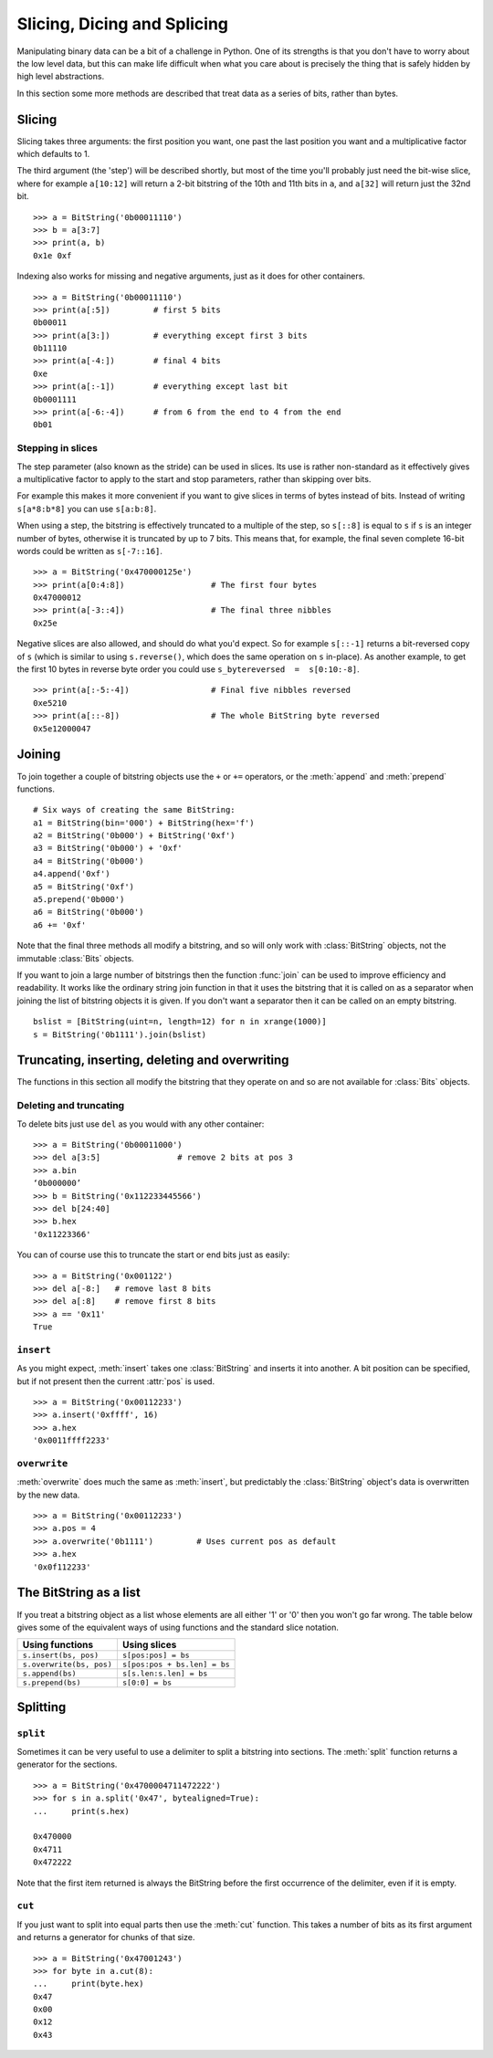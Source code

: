 
Slicing, Dicing and Splicing
============================

Manipulating binary data can be a bit of a challenge in Python. One of its strengths is that you don't have to worry about the low level data, but this can make life difficult when what you care about is precisely the thing that is safely hidden by high level abstractions.

In this section some more methods are described that treat data as a series of bits, rather than bytes.

Slicing
-------

Slicing takes three arguments: the first position you want, one past the last position you want and a multiplicative factor which defaults to 1. 

The third argument (the 'step') will be described shortly, but most of the time you'll probably just need the bit-wise slice, where for example ``a[10:12]`` will return a 2-bit bitstring of the 10th and 11th bits in ``a``, and ``a[32]`` will return just the 32nd bit. ::

 >>> a = BitString('0b00011110')
 >>> b = a[3:7]
 >>> print(a, b)
 0x1e 0xf

Indexing also works for missing and negative arguments, just as it does for other containers. ::

 >>> a = BitString('0b00011110')
 >>> print(a[:5])         # first 5 bits
 0b00011            
 >>> print(a[3:])         # everything except first 3 bits
 0b11110
 >>> print(a[-4:])        # final 4 bits
 0xe
 >>> print(a[:-1])        # everything except last bit
 0b0001111
 >>> print(a[-6:-4])      # from 6 from the end to 4 from the end
 0b01

Stepping in slices
^^^^^^^^^^^^^^^^^^

The step parameter (also known as the stride) can be used in slices. Its use is rather non-standard as it effectively gives a multiplicative factor to apply to the start and stop parameters, rather than skipping over bits.

For example this makes it more convenient if you want to give slices in terms of bytes instead of bits. Instead of writing ``s[a*8:b*8]`` you can use ``s[a:b:8]``.

When using a step, the bitstring is effectively truncated to a multiple of the step, so ``s[::8]`` is equal to ``s`` if ``s`` is an integer number of bytes, otherwise it is truncated by up to 7 bits. This means that, for example, the final seven complete 16-bit words could be written as ``s[-7::16]``. ::

 >>> a = BitString('0x470000125e')
 >>> print(a[0:4:8])                  # The first four bytes
 0x47000012
 >>> print(a[-3::4])                  # The final three nibbles
 0x25e

Negative slices are also allowed, and should do what you'd expect. So for example ``s[::-1]`` returns a bit-reversed copy of ``s`` (which is similar to using ``s.reverse()``, which does the same operation on ``s`` in-place). As another example, to get the first 10 bytes in reverse byte order you could use ``s_bytereversed  =  s[0:10:-8]``. ::

 >>> print(a[:-5:-4])                 # Final five nibbles reversed
 0xe5210                                 
 >>> print(a[::-8])                   # The whole BitString byte reversed
 0x5e12000047

Joining
-------

To join together a couple of bitstring objects use the ``+`` or ``+=`` operators, or the :meth:`append` and :meth:`prepend` functions. ::

 # Six ways of creating the same BitString:
 a1 = BitString(bin='000') + BitString(hex='f')
 a2 = BitString('0b000') + BitString('0xf')
 a3 = BitString('0b000') + '0xf'
 a4 = BitString('0b000')
 a4.append('0xf')
 a5 = BitString('0xf')
 a5.prepend('0b000')
 a6 = BitString('0b000')
 a6 += '0xf'

Note that the final three methods all modify a bitstring, and so will only work with :class:`BitString` objects, not the immutable :class:`Bits` objects.

If you want to join a large number of bitstrings then the function :func:`join` can be used to improve efficiency and readability. It works like the ordinary string join function in that it uses the bitstring that it is called on as a separator when joining the list of bitstring objects it is given. If you don't want a separator then it can be called on an empty bitstring. ::

 bslist = [BitString(uint=n, length=12) for n in xrange(1000)]
 s = BitString('0b1111').join(bslist)

Truncating, inserting, deleting and overwriting
-----------------------------------------------

The functions in this section all modify the bitstring that they operate on and so are not available for :class:`Bits` objects.

Deleting and truncating
^^^^^^^^^^^^^^^^^^^^^^^

To delete bits just use ``del`` as you would with any other container::

 >>> a = BitString('0b00011000')
 >>> del a[3:5]                # remove 2 bits at pos 3
 >>> a.bin
 ‘0b000000’
 >>> b = BitString('0x112233445566')
 >>> del b[24:40]
 >>> b.hex
 '0x11223366'

You can of course use this to truncate the start or end bits just as easily::

 >>> a = BitString('0x001122')
 >>> del a[-8:]   # remove last 8 bits
 >>> del a[:8]    # remove first 8 bits
 >>> a == '0x11'
 True


``insert``
^^^^^^^^^^

As you might expect, :meth:`insert` takes one :class:`BitString` and inserts it into another. A bit position can be specified, but if not present then the current :attr:`pos` is used. ::

 >>> a = BitString('0x00112233')
 >>> a.insert('0xffff', 16)
 >>> a.hex
 '0x0011ffff2233'

``overwrite``
^^^^^^^^^^^^^

:meth:`overwrite` does much the same as :meth:`insert`, but predictably the :class:`BitString` object's data is overwritten by the new data. ::

 >>> a = BitString('0x00112233')
 >>> a.pos = 4
 >>> a.overwrite('0b1111')         # Uses current pos as default
 >>> a.hex
 '0x0f112233'


The BitString as a list
-----------------------

If you treat a bitstring object as a list whose elements are all either '1' or '0' then you won't go far wrong. The table below gives some of the equivalent ways of using functions and the standard slice notation.

===========================  ======================================
Using functions              Using slices
===========================  ======================================
``s.insert(bs, pos)``        ``s[pos:pos] = bs``
``s.overwrite(bs, pos)``     ``s[pos:pos + bs.len] = bs``
``s.append(bs)``             ``s[s.len:s.len] = bs``
``s.prepend(bs)``            ``s[0:0] = bs``
===========================  ======================================

Splitting
---------

``split``
^^^^^^^^^

Sometimes it can be very useful to use a delimiter to split a bitstring into sections. The :meth:`split` function returns a generator for the sections. ::

 >>> a = BitString('0x4700004711472222')
 >>> for s in a.split('0x47', bytealigned=True):
 ...     print(s.hex)
 
 0x470000
 0x4711
 0x472222

Note that the first item returned is always the BitString before the first occurrence of the delimiter, even if it is empty.

``cut``
^^^^^^^

If you just want to split into equal parts then use the :meth:`cut` function. This takes a number of bits as its first argument and returns a generator for chunks of that size. ::

 >>> a = BitString('0x47001243')
 >>> for byte in a.cut(8):
 ...     print(byte.hex)
 0x47
 0x00
 0x12
 0x43 
